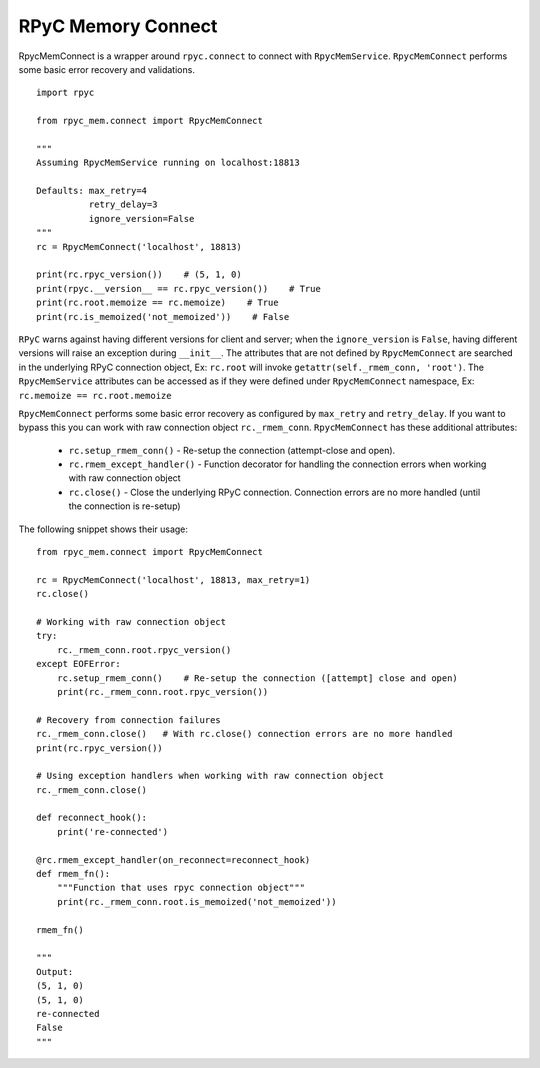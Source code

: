 RPyC Memory Connect
-------------------

RpycMemConnect is a wrapper around ``rpyc.connect`` to connect with ``RpycMemService``. ``RpycMemConnect`` performs some
basic error recovery and validations. ::

        import rpyc

        from rpyc_mem.connect import RpycMemConnect

        """
        Assuming RpycMemService running on localhost:18813

        Defaults: max_retry=4
                  retry_delay=3
                  ignore_version=False
        """
        rc = RpycMemConnect('localhost', 18813)

        print(rc.rpyc_version())    # (5, 1, 0)
        print(rpyc.__version__ == rc.rpyc_version())    # True
        print(rc.root.memoize == rc.memoize)    # True
        print(rc.is_memoized('not_memoized'))    # False


``RPyC`` warns against having different versions for client and server; when the ``ignore_version`` is ``False``, having
different versions will raise an exception during ``__init__``. The attributes that are not defined by ``RpycMemConnect``
are searched in the underlying RPyC connection object, Ex: ``rc.root`` will invoke ``getattr(self._rmem_conn, 'root')``.
The ``RpycMemService`` attributes can be accessed as if they were defined under ``RpycMemConnect`` namespace, Ex:
``rc.memoize == rc.root.memoize``

``RpycMemConnect`` performs some basic error recovery as configured by ``max_retry`` and ``retry_delay``. If you want to
bypass this you can work with raw connection object ``rc._rmem_conn``. ``RpycMemConnect`` has these additional attributes:

    * ``rc.setup_rmem_conn()`` - Re-setup the connection (attempt-close and open).
    * ``rc.rmem_except_handler()`` - Function decorator for handling the connection errors when working with raw
      connection object
    * ``rc.close()`` - Close the underlying RPyC connection. Connection errors are no more handled (until the connection
      is re-setup)

The following snippet shows their usage::

    from rpyc_mem.connect import RpycMemConnect

    rc = RpycMemConnect('localhost', 18813, max_retry=1)
    rc.close()

    # Working with raw connection object
    try:
        rc._rmem_conn.root.rpyc_version()
    except EOFError:
        rc.setup_rmem_conn()    # Re-setup the connection ([attempt] close and open)
        print(rc._rmem_conn.root.rpyc_version())

    # Recovery from connection failures
    rc._rmem_conn.close()   # With rc.close() connection errors are no more handled
    print(rc.rpyc_version())

    # Using exception handlers when working with raw connection object
    rc._rmem_conn.close()

    def reconnect_hook():
        print('re-connected')

    @rc.rmem_except_handler(on_reconnect=reconnect_hook)
    def rmem_fn():
        """Function that uses rpyc connection object"""
        print(rc._rmem_conn.root.is_memoized('not_memoized'))

    rmem_fn()

    """
    Output:
    (5, 1, 0)
    (5, 1, 0)
    re-connected
    False
    """


